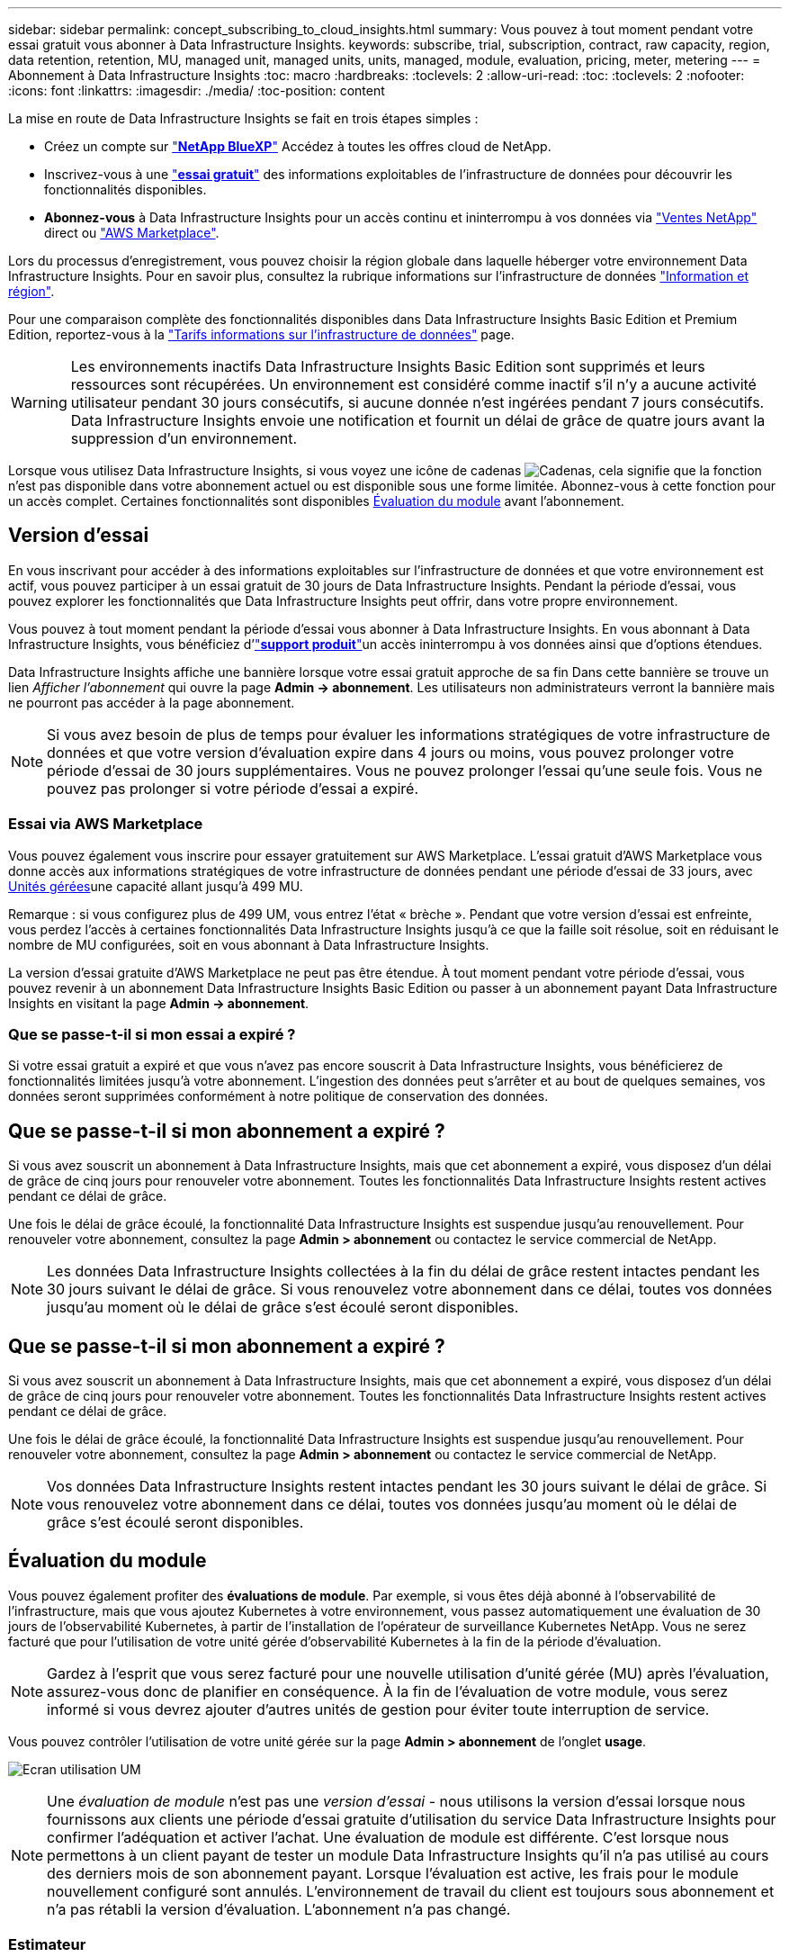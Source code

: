 ---
sidebar: sidebar 
permalink: concept_subscribing_to_cloud_insights.html 
summary: Vous pouvez à tout moment pendant votre essai gratuit vous abonner à Data Infrastructure Insights. 
keywords: subscribe, trial, subscription, contract, raw capacity, region, data retention, retention, MU, managed unit, managed units, units, managed, module, evaluation, pricing, meter, metering 
---
= Abonnement à Data Infrastructure Insights
:toc: macro
:hardbreaks:
:toclevels: 2
:allow-uri-read: 
:toc: 
:toclevels: 2
:nofooter: 
:icons: font
:linkattrs: 
:imagesdir: ./media/
:toc-position: content


[role="lead"]
La mise en route de Data Infrastructure Insights se fait en trois étapes simples :

* Créez un compte sur link:https://bluexp.netapp.com//["*NetApp BlueXP*"] Accédez à toutes les offres cloud de NetApp.
* Inscrivez-vous à une link:https://cloud.netapp.com/cloud-insights["*essai gratuit*"] des informations exploitables de l'infrastructure de données pour découvrir les fonctionnalités disponibles.
* *Abonnez-vous* à Data Infrastructure Insights pour un accès continu et ininterrompu à vos données via link:https://www.netapp.com/us/forms/sales-inquiry/cloud-insights-sales-inquiries.aspx["Ventes NetApp"] direct ou link:https://aws.amazon.com/marketplace/pp/prodview-pbc3h2mkgaqxe["AWS Marketplace"].


Lors du processus d'enregistrement, vous pouvez choisir la région globale dans laquelle héberger votre environnement Data Infrastructure Insights. Pour en savoir plus, consultez la rubrique informations sur l'infrastructure de données link:security_information_and_region.html["Information et région"].

Pour une comparaison complète des fonctionnalités disponibles dans Data Infrastructure Insights Basic Edition et Premium Edition, reportez-vous à la link:https://www.netapp.com/cloud-services/cloud-insights/editions-pricing["Tarifs informations sur l'infrastructure de données"] page.


WARNING: Les environnements inactifs Data Infrastructure Insights Basic Edition sont supprimés et leurs ressources sont récupérées. Un environnement est considéré comme inactif s'il n'y a aucune activité utilisateur pendant 30 jours consécutifs, si aucune donnée n'est ingérées pendant 7 jours consécutifs. Data Infrastructure Insights envoie une notification et fournit un délai de grâce de quatre jours avant la suppression d'un environnement.

Lorsque vous utilisez Data Infrastructure Insights, si vous voyez une icône de cadenas image:padlock.png["Cadenas"], cela signifie que la fonction n'est pas disponible dans votre abonnement actuel ou est disponible sous une forme limitée. Abonnez-vous à cette fonction pour un accès complet. Certaines fonctionnalités sont disponibles <<module-evaluation,Évaluation du module>> avant l'abonnement.



== Version d'essai

En vous inscrivant pour accéder à des informations exploitables sur l'infrastructure de données et que votre environnement est actif, vous pouvez participer à un essai gratuit de 30 jours de Data Infrastructure Insights. Pendant la période d'essai, vous pouvez explorer les fonctionnalités que Data Infrastructure Insights peut offrir, dans votre propre environnement.

Vous pouvez à tout moment pendant la période d'essai vous abonner à Data Infrastructure Insights. En vous abonnant à Data Infrastructure Insights, vous bénéficiez d'link:https://docs.netapp.com/us-en/cloudinsights/concept_requesting_support.html["*support produit*"]un accès ininterrompu à vos données ainsi que d'options étendues.

Data Infrastructure Insights affiche une bannière lorsque votre essai gratuit approche de sa fin Dans cette bannière se trouve un lien _Afficher l'abonnement_ qui ouvre la page *Admin -> abonnement*. Les utilisateurs non administrateurs verront la bannière mais ne pourront pas accéder à la page abonnement.


NOTE: Si vous avez besoin de plus de temps pour évaluer les informations stratégiques de votre infrastructure de données et que votre version d'évaluation expire dans 4 jours ou moins, vous pouvez prolonger votre période d'essai de 30 jours supplémentaires. Vous ne pouvez prolonger l'essai qu'une seule fois. Vous ne pouvez pas prolonger si votre période d'essai a expiré.



=== Essai via AWS Marketplace

Vous pouvez également vous inscrire pour essayer gratuitement sur AWS Marketplace. L'essai gratuit d'AWS Marketplace vous donne accès aux informations stratégiques de votre infrastructure de données pendant une période d'essai de 33 jours, avec <<observability-metering,Unités gérées>>une capacité allant jusqu'à 499 MU.

Remarque : si vous configurez plus de 499 UM, vous entrez l'état « brèche ». Pendant que votre version d'essai est enfreinte, vous perdez l'accès à certaines fonctionnalités Data Infrastructure Insights jusqu'à ce que la faille soit résolue, soit en réduisant le nombre de MU configurées, soit en vous abonnant à Data Infrastructure Insights.

La version d'essai gratuite d'AWS Marketplace ne peut pas être étendue. À tout moment pendant votre période d'essai, vous pouvez revenir à un abonnement Data Infrastructure Insights Basic Edition ou passer à un abonnement payant Data Infrastructure Insights en visitant la page *Admin -> abonnement*.



=== Que se passe-t-il si mon essai a expiré ?

Si votre essai gratuit a expiré et que vous n'avez pas encore souscrit à Data Infrastructure Insights, vous bénéficierez de fonctionnalités limitées jusqu'à votre abonnement. L'ingestion des données peut s'arrêter et au bout de quelques semaines, vos données seront supprimées conformément à notre politique de conservation des données.



== Que se passe-t-il si mon abonnement a expiré ?

Si vous avez souscrit un abonnement à Data Infrastructure Insights, mais que cet abonnement a expiré, vous disposez d'un délai de grâce de cinq jours pour renouveler votre abonnement. Toutes les fonctionnalités Data Infrastructure Insights restent actives pendant ce délai de grâce.

Une fois le délai de grâce écoulé, la fonctionnalité Data Infrastructure Insights est suspendue jusqu'au renouvellement. Pour renouveler votre abonnement, consultez la page *Admin > abonnement* ou contactez le service commercial de NetApp.


NOTE: Les données Data Infrastructure Insights collectées à la fin du délai de grâce restent intactes pendant les 30 jours suivant le délai de grâce. Si vous renouvelez votre abonnement dans ce délai, toutes vos données jusqu'au moment où le délai de grâce s'est écoulé seront disponibles.



== Que se passe-t-il si mon *abonnement* a expiré ?

Si vous avez souscrit un abonnement à Data Infrastructure Insights, mais que cet abonnement a expiré, vous disposez d'un délai de grâce de cinq jours pour renouveler votre abonnement. Toutes les fonctionnalités Data Infrastructure Insights restent actives pendant ce délai de grâce.

Une fois le délai de grâce écoulé, la fonctionnalité Data Infrastructure Insights est suspendue jusqu'au renouvellement. Pour renouveler votre abonnement, consultez la page *Admin > abonnement* ou contactez le service commercial de NetApp.


NOTE: Vos données Data Infrastructure Insights restent intactes pendant les 30 jours suivant le délai de grâce. Si vous renouvelez votre abonnement dans ce délai, toutes vos données jusqu'au moment où le délai de grâce s'est écoulé seront disponibles.



== Évaluation du module

Vous pouvez également profiter des *évaluations de module*. Par exemple, si vous êtes déjà abonné à l'observabilité de l'infrastructure, mais que vous ajoutez Kubernetes à votre environnement, vous passez automatiquement une évaluation de 30 jours de l'observabilité Kubernetes, à partir de l'installation de l'opérateur de surveillance Kubernetes NetApp. Vous ne serez facturé que pour l'utilisation de votre unité gérée d'observabilité Kubernetes à la fin de la période d'évaluation.


NOTE: Gardez à l'esprit que vous serez facturé pour une nouvelle utilisation d'unité gérée (MU) après l'évaluation, assurez-vous donc de planifier en conséquence. À la fin de l'évaluation de votre module, vous serez informé si vous devrez ajouter d'autres unités de gestion pour éviter toute interruption de service.

Vous pouvez contrôler l'utilisation de votre unité gérée sur la page *Admin > abonnement* de l'onglet *usage*.

image:Module_Trials_UsageTab.png["Ecran utilisation UM"]


NOTE: Une _évaluation de module_ n'est pas une _version d'essai_ - nous utilisons la version d'essai lorsque nous fournissons aux clients une période d'essai gratuite d'utilisation du service Data Infrastructure Insights pour confirmer l'adéquation et activer l'achat. Une évaluation de module est différente. C'est lorsque nous permettons à un client payant de tester un module Data Infrastructure Insights qu'il n'a pas utilisé au cours des derniers mois de son abonnement payant. Lorsque l'évaluation est active, les frais pour le module nouvellement configuré sont annulés. L'environnement de travail du client est toujours sous abonnement et n'a pas rétabli la version d'évaluation. L'abonnement n'a pas changé.



=== Estimateur

Lors d'une évaluation du module, vous n'êtes pas facturé pour l'utilisation des UM pour les ressources consommées pour le module, mais vous pouvez ouvrir le *estimateur* (dans l'onglet _Summary_) pour voir comment les UM seront facturées après l'évaluation, ainsi que jouer avec les scénarios « What if » avec le nombre d'UM dont vous aurez besoin à l'avenir. Réinitialisez les chiffres en quittant l'estimateur.

image:Module_Trials_Estimator.png["Estimateur"]

Cochez la case en regard d'un module pour ajouter ou supprimer les UM du module entier du coût estimé.

L'estimateur vous permet également de voir comment les numéros se positionnent soit pour un module complémentaire, où vous conservez votre abonnement actuel et augmentez le nombre d'unités gérées sous licence, soit pour une option Renew pour un abonnement de renouvellement que vous achèterez lors de votre abonnement actuel fin du terme.

Notez que les clients ne peuvent bénéficier d'une évaluation de module qu'une seule fois par abonnement.



== Options d'abonnement

Pour vous abonner, accédez à *Admin -> abonnement*. En plus des boutons *Subscribe*, vous pourrez voir vos collecteurs de données installés et calculer votre mesure estimée. Dans un environnement classique, vous pouvez cliquer sur le bouton AWS Marketplace en libre-service. Si votre environnement comprend ou devrait inclure au moins 1,000 unités gérées, vous pouvez bénéficier de la tarification en volume.



=== Mesure de l'observabilité

L'observabilité Data Infrastructure Insights est mesurée de deux manières :

* Mesure de la capacité
* Mesure d'unité gérée (héritée)


Votre abonnement sera mesuré par l'une de ces méthodes, selon que vous avez un abonnement existant ou que vous langiez un nouvel abonnement.



==== Mesure de la capacité

Informations sur l'infrastructure de données : l'observabilité mesure l'utilisation en fonction du Tier de stockage dans votre environnement. Vous pouvez avoir des stockages qui entrent dans une ou plusieurs de ces catégories :

* Primaire brut
* Objet brut
* Cloud consommé


Chaque niveau est mesuré à un taux différent, l'ensemble étant calculé ensemble pour vous donner un _droit effectif_. La formule de calcul de l'utilisation effective est la suivante :

 Effective usage = Raw TiB + (0.1 x Object Tier Raw TiB) + (0.25 x Cloud Tier Provisioning TiB)

NOTE: La somme des unités gérées peut différer légèrement du nombre de collecteurs de données dans la section Résumé. C'est parce que les nombres d'unités gérées sont arrondis à l'unité gérée la plus proche. La somme de ces nombres dans la liste collecteurs de données peut être légèrement supérieure au total des unités gérées dans la section d'état. La section Synthèse indique le nombre réel d'unités gérées pour votre abonnement. Pour faciliter cette tâche, DII calcule un seul numéro *effectif de droit* basé sur les quantités _souscrites_. Il calcule ensuite ce même nombre en fonction du stockage _découvert_ et déclare la violation uniquement si la capacité effective découverte est supérieure au droit effectif. Vous avez ainsi la possibilité de surveiller les quantités qui varient en fonction des montants souscrits pour chaque niveau, ce que DII autorise dans la mesure où le stockage total découvert est compris dans le droit d'accès effectif souscrit.



==== Mesure d'unité gérée (héritée)

Informations sur l'infrastructure de données observabilité de l'infrastructure et utilisation du compteur d'observabilité Kubernetes par *unité gérée*. L'utilisation de vos unités gérées est calculée en fonction du nombre de *hôtes ou machines virtuelles* et de la quantité de *capacité non formatée* gérée dans votre environnement d'infrastructure.

* 1 unité gérée = 2 hôtes (toute machine virtuelle ou physique)
* 1 unité gérée = 4 Tio de capacité non formatée des disques physiques ou virtuels
* 1 unité gérée = 40 Tio de capacité non formatée de stockage secondaire sélectionné : AWS S3, Cohesity SmartFiles, Dell EMC Data Domain, Dell EMC ECS, Hitachi Content Platform, IBM Cleversafe, NetApp StorageGRID, Rubrik.
* 1 unité gérée = 4 vCPU de Kuberentes.
+
** 1 ajustement des K8s d'une unité gérée = 2 nœuds ou hôtes également surveillés par l'infrastructure.




Si votre environnement inclut ou prévoit d'inclure au moins 1,000 unités gérées, vous pouvez bénéficier de *Volume Pricing* et vous devrez contacter les équipes commerciales NetApp pour vous abonner. Voir <<how-do-i-subscribe,ci-dessous>> pour en savoir plus.



=== Mesure de la sécurité des charges de travail

La mesure de la sécurité des workloads est effectuée par Cluster selon la même approche que la mesure de l'observabilité.

Vous pouvez afficher votre utilisation de Workload Security dans la page *Admin > Subscription* de l'onglet *Workload Security*.

image:ws_metering_example_page.png["'Admin > Subscription > onglet Workload Security affichant le nombre de nœuds haut de gamme, milieu de gamme et entrée de gamme'"]


NOTE: L'utilisation des UM des abonnements Workload Security existants est ajustée de sorte que l'utilisation des nœuds ne consomme pas les unités gérées. Data Infrastructure Insights mesure l'utilisation pour garantir la conformité avec l'utilisation sous licence.



== Comment s'inscrire ?

Si le nombre de vos unités gérées est inférieur à 1,000, vous pouvez vous inscrire via les équipes commerciales NetApp ou <<self-subscribe-through-aws-marketplace,s'abonner vous-même>> Via AWS Marketplace.



=== Abonnez-vous via NetApp Sales Direct

Si le nombre d'unités gérées attendu est de 1,000 ou plus, cliquez sur le link:https://www.netapp.com/us/forms/sales-inquiry/cloud-insights-sales-inquiries.aspx["*Contactez-nous*"] Pour vous inscrire via l'équipe de vente NetApp.

Vous devez fournir vos informations de l'infrastructure de données *Numéro de série* à votre ingénieur commercial NetApp pour que votre abonnement payant puisse être appliqué à votre environnement Data Infrastructure Insights. Le numéro de série identifie de manière unique votre environnement d'essai Data Infrastructure Insights et se trouve sur la page *Admin > abonnement*.



=== Vous pouvez vous inscrire via AWS Marketplace


NOTE: Vous devez être titulaire d'un compte ou administrateur pour appliquer un abonnement AWS Marketplace à votre compte d'essai Data Infrastructure Insights existant. Vous devez également disposer d'un compte Amazon Web Services (AWS).

Cliquez sur le lien Amazon Marketplace pour ouvrir la https://aws.amazon.com/marketplace/pp/prodview-pbc3h2mkgaqxe["Informations exploitables sur l'infrastructure de données"] page d'abonnement AWS, où vous pouvez terminer votre abonnement. Notez que les valeurs saisies dans le calculateur ne sont pas renseignées dans la page d'abonnement AWS ; vous devez entrer le nombre total d'unités gérées sur cette page.

Après avoir saisi le nombre total d'unités gérées et choisi soit 12 mois, soit 36 mois, cliquez sur *configurer votre compte* pour terminer le processus d'abonnement.

Une fois l'abonnement à AWS terminé, vous serez à nouveau redirigé vers votre environnement Data Infrastructure Insights. De plus, si l'environnement n'est plus actif (par exemple, vous vous êtes déconnecté), vous accédez à la page de connexion de NetApp BlueXP. Lorsque vous vous reconnectez à Data Infrastructure Insights, votre abonnement est actif.


NOTE: Après avoir cliqué sur *configurer votre compte* sur la page AWS Marketplace, vous devez terminer le processus d'abonnement AWS en une heure. Si vous ne le terminez pas dans l'heure, vous devrez cliquer de nouveau sur *configurer votre compte* pour terminer le processus.

En cas de problème et si le processus d'abonnement ne s'effectue pas correctement, la bannière « version d'évaluation » s'affiche toujours lorsque vous vous connectez à votre environnement. Dans ce cas, vous pouvez accéder à *Admin > abonnement* et répéter le processus d'abonnement.



== Afficher l'état de votre abonnement

Une fois votre abonnement actif, vous pouvez afficher l'état de votre abonnement et l'utilisation de l'unité gérée à partir de la page *Admin > abonnement*.

L'onglet Subscription *Summary* affiche les éléments suivants :

* Édition actuelle
* Numéro de série de l'abonnement
* Droits UM actuels


L'onglet *usage* vous indique votre utilisation actuelle des UM et la manière dont cette utilisation se divise par collecteur de données.

image:SubscriptionUsageByModule.png["Utilisation des UM par module"]

L'onglet *Historique* vous donne un aperçu de votre utilisation des UM au cours des 7 à 90 derniers jours. Passez le curseur sur une colonne du graphique pour une répartition par module (observabilité, Kubernetes).

image:Subscription_Usage_History.png["Historique d'utilisation des UM"]



== Affichez votre gestion de l'utilisation

L'onglet gestion de l'utilisation présente un aperçu de l'utilisation des unités gérées, ainsi que les onglets qui dépanne la consommation des unités gérées par collecteur ou cluster Kubernetes.


NOTE: Le nombre d'unités gérées capacité non formatée correspond à la somme de la capacité brute totale dans l'environnement et est arrondi à l'unité gérée la plus proche.


NOTE: La somme des unités gérées peut différer légèrement du nombre de collecteurs de données dans la section Résumé. C'est parce que les nombres d'unités gérées sont arrondis à l'unité gérée la plus proche. La somme de ces nombres dans la liste collecteurs de données peut être légèrement supérieure au total des unités gérées dans la section d'état. La section Synthèse indique le nombre réel d'unités gérées pour votre abonnement.

Si votre utilisation approche ou dépasse le montant souscrit, vous pouvez réduire l'utilisation en supprimant des collecteurs de données ou en arrêtant la surveillance des clusters Kubernetes. Supprimez un élément de cette liste en cliquant sur le menu « trois points » et en sélectionnant _Supprimer_.



=== Que se passe-t-il si je dépasse mon utilisation souscrite ?

Des avertissements s'affichent lorsque l'utilisation de votre unité gérée dépasse 80 %, 90 % et 100 % du montant total de votre abonnement :

[cols="2*a"]
|===
| *Lorsque l'utilisation dépasse:* | *Ceci se produit / action recommandée:* 


 a| 
*80 %*
 a| 
Une bannière informative s'affiche. Aucune action n'est nécessaire.



 a| 
*90 %*
 a| 
Une bannière d'avertissement s'affiche. Vous pouvez augmenter le nombre d'unités gérées souscrites.



 a| 
*100 %*
 a| 
Une bannière d'erreur s'affiche jusqu'à ce que vous effectuez l'une des opérations suivantes :

* Supprimez les collecteurs de données pour que votre utilisation de l'unité gérée soit égale ou inférieure au montant souscrit
* Modifiez votre abonnement pour augmenter le nombre d'unités gérées souscrites


|===


== Inscrivez-vous directement et ignorez l'essai

Vous pouvez également vous abonner à Data Infrastructure Insights directement à partir du https://aws.amazon.com/marketplace/pp/prodview-pbc3h2mkgaqxe["AWS Marketplace"], sans avoir à créer au préalable un environnement d'essai. Une fois votre abonnement terminé et votre environnement configuré, vous êtes immédiatement abonné.



== Ajout d'un ID de droit

Si vous possédez un produit NetApp valide fourni avec Data Infrastructure Insights, vous pouvez ajouter ce numéro de série à votre abonnement Data Infrastructure Insights existant. Par exemple, si vous avez acheté NetApp Astra Control Center, le numéro de série de licence Astra Control Center peut être utilisé pour identifier l'abonnement dans Data Infrastructure Insights. Les informations sur l'infrastructure de données font référence à ceci : _ID de licence_.

Pour ajouter un ID de droit à votre abonnement à Data Infrastructure Insights, sur la page *Admin > abonnement*, cliquez sur _+ID de droit_.

image:Subscription_AddEntitlementID.png["Ajoutez un ID de droit à votre abonnement"]
